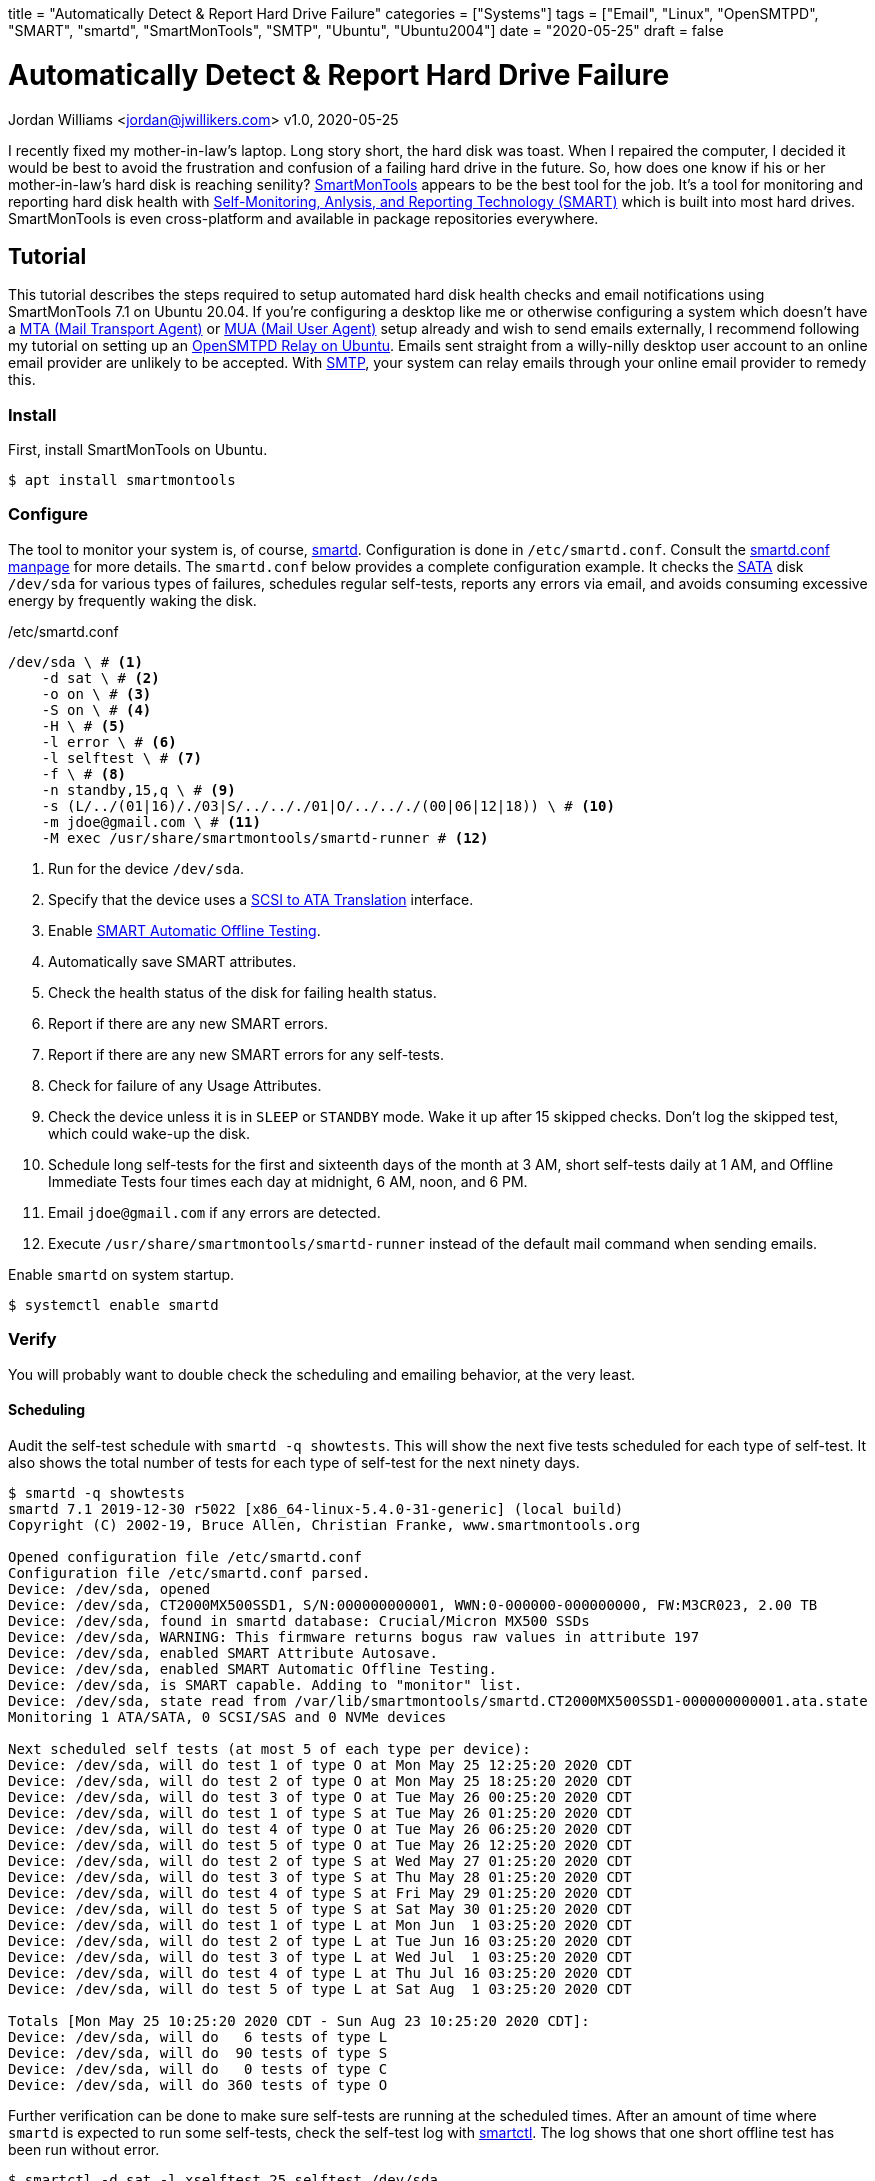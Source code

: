 +++
title = "Automatically Detect & Report Hard Drive Failure"
categories = ["Systems"]
tags = ["Email", "Linux", "OpenSMTPD", "SMART", "smartd", "SmartMonTools", "SMTP", "Ubuntu", "Ubuntu2004"]
date = "2020-05-25"
draft = false
+++

= Automatically Detect & Report Hard Drive Failure
Jordan Williams <jordan@jwillikers.com>
v1.0, 2020-05-25

I recently fixed my mother-in-law's laptop.
Long story short, the hard disk was toast.
When I repaired the computer, I decided it would be best to avoid the frustration and confusion of a failing hard drive in the future.
So, how does one know if his or her mother-in-law's hard disk is reaching senility?
https://www.smartmontools.org/[SmartMonTools] appears to be the best tool for the job.
It's a tool for monitoring and reporting hard disk health with https://en.wikipedia.org/wiki/S.M.A.R.T[Self-Monitoring, Anlysis, and Reporting Technology (SMART)] which is built into most hard drives.
SmartMonTools is even cross-platform and available in package repositories everywhere.

== Tutorial

This tutorial describes the steps required to setup automated hard disk health checks and email notifications using SmartMonTools 7.1 on Ubuntu 20.04.
If you're configuring a desktop like me or otherwise configuring a system which doesn't have a https://en.wikipedia.org/wiki/Message_transfer_agent[MTA (Mail Transport Agent)] or https://en.wikipedia.org/wiki/Email_client[MUA (Mail User Agent)] setup already and wish to send emails externally, I recommend following my tutorial on setting up an <<opensmtpd_ubuntu#,OpenSMTPD Relay on Ubuntu>>.
Emails sent straight from a willy-nilly desktop user account to an online email provider are unlikely to be accepted.
With https://en.wikipedia.org/wiki/Simple_Mail_Transfer_Protocol[SMTP], your system can relay emails through your online email provider to remedy this.

=== Install

First, install SmartMonTools on Ubuntu.
[source,console]
----
$ apt install smartmontools
----

=== Configure

The tool to monitor your system is, of course, https://manpages.ubuntu.com/manpages/focal/en/man8/smartd.8.html[smartd].
Configuration is done in `/etc/smartd.conf`.
Consult the https://manpages.ubuntu.com/manpages/focal/en/man5/smartd.conf.5.html[smartd.conf manpage] for more details.
The `smartd.conf` below provides a complete configuration example.
It checks the https://en.wikipedia.org/wiki/Serial_ATA[SATA] disk `/dev/sda` for various types of failures, schedules regular self-tests, reports any errors via email, and avoids consuming excessive energy by frequently waking the disk.

./etc/smartd.conf
----
/dev/sda \ # <1>
    -d sat \ # <2>
    -o on \ # <3>
    -S on \ # <4>
    -H \ # <5>
    -l error \ # <6>
    -l selftest \ # <7>
    -f \ # <8>
    -n standby,15,q \ # <9>
    -s (L/../(01|16)/./03|S/../.././01|O/../.././(00|06|12|18)) \ # <10>
    -m jdoe@gmail.com \ # <11>
    -M exec /usr/share/smartmontools/smartd-runner # <12>
----
<1> Run for the device `/dev/sda`.
<2> Specify that the device uses a https://en.wikipedia.org/wiki/SCSI_/_ATA_Translation[SCSI to ATA Translation] interface.
<3> Enable https://www.smartmontools.org/wiki/test_offline[SMART Automatic Offline Testing].
<4> Automatically save SMART attributes.
<5> Check the health status of the disk for failing health status.
<6> Report if there are any new SMART errors.
<7> Report if there are any new SMART errors for any self-tests.
<8> Check for failure of any Usage Attributes.
<9> Check the device unless it is in `SLEEP` or `STANDBY` mode.
Wake it up after 15 skipped checks.
Don't log the skipped test, which could wake-up the disk.
<10> Schedule long self-tests for the first and sixteenth days of the month at 3 AM, short self-tests daily at 1 AM, and Offline Immediate Tests four times each day at midnight, 6 AM, noon, and 6 PM.
<11> Email `jdoe@gmail.com` if any errors are detected.
<12> Execute `/usr/share/smartmontools/smartd-runner` instead of the default mail command when sending emails.

Enable `smartd` on system startup.
[source,console]
----
$ systemctl enable smartd
----

=== Verify

You will probably want to double check the scheduling and emailing behavior, at the very least.

==== Scheduling

Audit the self-test schedule with `smartd -q showtests`.
This will show the next five tests scheduled for each type of self-test.
It also shows the total number of tests for each type of self-test for the next ninety days.

[source,console]
----
$ smartd -q showtests
smartd 7.1 2019-12-30 r5022 [x86_64-linux-5.4.0-31-generic] (local build)
Copyright (C) 2002-19, Bruce Allen, Christian Franke, www.smartmontools.org

Opened configuration file /etc/smartd.conf
Configuration file /etc/smartd.conf parsed.
Device: /dev/sda, opened
Device: /dev/sda, CT2000MX500SSD1, S/N:000000000001, WWN:0-000000-000000000, FW:M3CR023, 2.00 TB
Device: /dev/sda, found in smartd database: Crucial/Micron MX500 SSDs
Device: /dev/sda, WARNING: This firmware returns bogus raw values in attribute 197
Device: /dev/sda, enabled SMART Attribute Autosave.
Device: /dev/sda, enabled SMART Automatic Offline Testing.
Device: /dev/sda, is SMART capable. Adding to "monitor" list.
Device: /dev/sda, state read from /var/lib/smartmontools/smartd.CT2000MX500SSD1-000000000001.ata.state
Monitoring 1 ATA/SATA, 0 SCSI/SAS and 0 NVMe devices

Next scheduled self tests (at most 5 of each type per device):
Device: /dev/sda, will do test 1 of type O at Mon May 25 12:25:20 2020 CDT
Device: /dev/sda, will do test 2 of type O at Mon May 25 18:25:20 2020 CDT
Device: /dev/sda, will do test 3 of type O at Tue May 26 00:25:20 2020 CDT
Device: /dev/sda, will do test 1 of type S at Tue May 26 01:25:20 2020 CDT
Device: /dev/sda, will do test 4 of type O at Tue May 26 06:25:20 2020 CDT
Device: /dev/sda, will do test 5 of type O at Tue May 26 12:25:20 2020 CDT
Device: /dev/sda, will do test 2 of type S at Wed May 27 01:25:20 2020 CDT
Device: /dev/sda, will do test 3 of type S at Thu May 28 01:25:20 2020 CDT
Device: /dev/sda, will do test 4 of type S at Fri May 29 01:25:20 2020 CDT
Device: /dev/sda, will do test 5 of type S at Sat May 30 01:25:20 2020 CDT
Device: /dev/sda, will do test 1 of type L at Mon Jun  1 03:25:20 2020 CDT
Device: /dev/sda, will do test 2 of type L at Tue Jun 16 03:25:20 2020 CDT
Device: /dev/sda, will do test 3 of type L at Wed Jul  1 03:25:20 2020 CDT
Device: /dev/sda, will do test 4 of type L at Thu Jul 16 03:25:20 2020 CDT
Device: /dev/sda, will do test 5 of type L at Sat Aug  1 03:25:20 2020 CDT

Totals [Mon May 25 10:25:20 2020 CDT - Sun Aug 23 10:25:20 2020 CDT]:
Device: /dev/sda, will do   6 tests of type L
Device: /dev/sda, will do  90 tests of type S
Device: /dev/sda, will do   0 tests of type C
Device: /dev/sda, will do 360 tests of type O
----

Further verification can be done to make sure self-tests are running at the scheduled times.
After an amount of time where `smartd` is expected to run some self-tests, check the self-test log with https://manpages.ubuntu.com/manpages/focal/en/man8/smartctl.8.html[smartctl].
The log shows that one short offline test has been run without error.

[source,console]
----
$ smartctl -d sat -l xselftest,25,selftest /dev/sda
smartctl 7.1 2019-12-30 r5022 [x86_64-linux-5.4.0-31-generic] (local build)
Copyright (C) 2002-19, Bruce Allen, Christian Franke, www.smartmontools.org

=== START OF READ SMART DATA SECTION ===
SMART Extended Self-test Log Version: 1 (1 sectors)
Num  Test_Description    Status                  Remaining  LifeTime(hours)  LBA_of_first_error
# 1  Short offline       Completed without error       00%       460         -
----

==== Email Alerts

To test the email functionality, you can tell `smartd` to send a test email.

./etc/smartd.conf
----
/dev/sda \
    -d sat \
    -o on \
    -S on \
    -H \
    -l error \
    -l selftest \
    -f \
    -n standby,15,q \
    -s (L/../(01|16)/./03|S/../.././01|O/../.././(00|06|12|18)) \
    -m jdoe@gmail.com \
    -M test \ # <1>
    -M exec /usr/share/smartmontools/smartd-runner
----
<1> Send a test email when `smartd` starts.

Restart `smartd` so that it sends the test email.

[source,console]
----
$ systemctl restart smartd
----

If everything works, you should receive an email at the designated address.

CAUTION: Make sure to remove the `-M test` directive from the file so you don't spam yourself.
